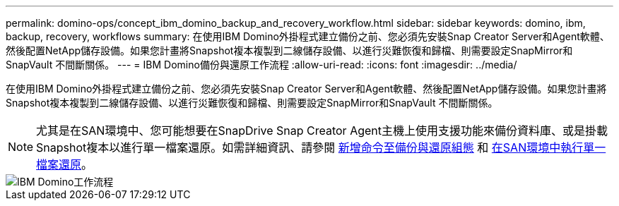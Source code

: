 ---
permalink: domino-ops/concept_ibm_domino_backup_and_recovery_workflow.html 
sidebar: sidebar 
keywords: domino, ibm, backup, recovery, workflows 
summary: 在使用IBM Domino外掛程式建立備份之前、您必須先安裝Snap Creator Server和Agent軟體、然後配置NetApp儲存設備。如果您計畫將Snapshot複本複製到二線儲存設備、以進行災難恢復和歸檔、則需要設定SnapMirror和SnapVault 不間斷關係。 
---
= IBM Domino備份與還原工作流程
:allow-uri-read: 
:icons: font
:imagesdir: ../media/


[role="lead"]
在使用IBM Domino外掛程式建立備份之前、您必須先安裝Snap Creator Server和Agent軟體、然後配置NetApp儲存設備。如果您計畫將Snapshot複本複製到二線儲存設備、以進行災難恢復和歸檔、則需要設定SnapMirror和SnapVault 不間斷關係。


NOTE: 尤其是在SAN環境中、您可能想要在SnapDrive Snap Creator Agent主機上使用支援功能來備份資料庫、或是掛載Snapshot複本以進行單一檔案還原。如需詳細資訊、請參閱 xref:concept_adding_commands_to_the_backup_and_restore_configuration.adoc[新增命令至備份與還原組態] 和 xref:concept_single_file_restore_in_fc_iscsi_environments.adoc[在SAN環境中執行單一檔案還原]。

image::../media/ibm_domino_workflow.gif[IBM Domino工作流程]
